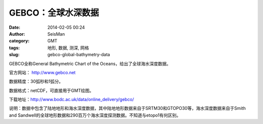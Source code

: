 GEBCO：全球水深数据
###################

:date: 2014-02-05 00:24
:author: SeisMan
:category: GMT
:tags: 地形, 数据, 测深, 网格
:slug: gebco-global-bathymetry-data

GEBCO全称General Bathymetric Chart of the Oceans，给出了全球海水深度数据。

官方网站： http://www.gebco.net

数据精度：30弧秒和1弧分。

数据格式：netCDF，可直接用于GMT绘图。

下载地址：http://www.bodc.ac.uk/data/online_delivery/gebco/

说明：数据中包含了陆地地形和海水深度数据，其中陆地地形数据来自于SRTM30和GTOPO30等，海水深度数据来自于Smith and Sandwell的全球地形数据和290百万个海水深度探测数据。不知道与etopo1有何区别。
